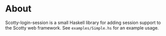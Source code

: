 * About
Scotty-login-session is a small Haskell library for adding session support to the Scotty web framework. See =examples/Simple.hs= for an example usage.
